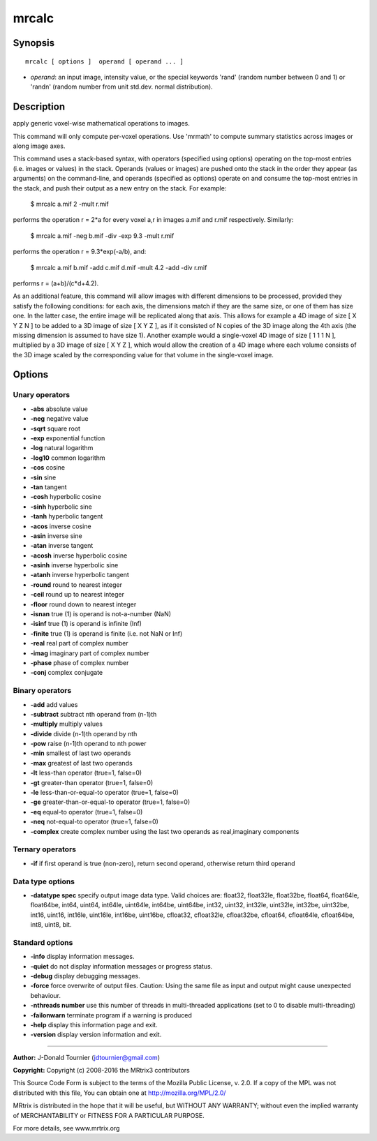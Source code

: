 mrcalc
===========

Synopsis
--------

::

    mrcalc [ options ]  operand [ operand ... ]

-  *operand*: an input image, intensity value, or the special keywords 'rand' (random number between 0 and 1) or 'randn' (random number from unit std.dev. normal distribution).

Description
-----------

apply generic voxel-wise mathematical operations to images.

This command will only compute per-voxel operations. Use 'mrmath' to compute summary statistics across images or along image axes.

This command uses a stack-based syntax, with operators (specified using options) operating on the top-most entries (i.e. images or values) in the stack. Operands (values or images) are pushed onto the stack in the order they appear (as arguments) on the command-line, and operands (specified as options) operate on and consume the top-most entries in the stack, and push their output as a new entry on the stack. For example:

    $ mrcalc a.mif 2 -mult r.mif

performs the operation r = 2*a for every voxel a,r in images a.mif and r.mif respectively. Similarly:

    $ mrcalc a.mif -neg b.mif -div -exp 9.3 -mult r.mif

performs the operation r = 9.3*exp(-a/b), and:

    $ mrcalc a.mif b.mif -add c.mif d.mif -mult 4.2 -add -div r.mif

performs r = (a+b)/(c*d+4.2).

As an additional feature, this command will allow images with different dimensions to be processed, provided they satisfy the following conditions: for each axis, the dimensions match if they are the same size, or one of them has size one. In the latter case, the entire image will be replicated along that axis. This allows for example a 4D image of size [ X Y Z N ] to be added to a 3D image of size [ X Y Z ], as if it consisted of N copies of the 3D image along the 4th axis (the missing dimension is assumed to have size 1). Another example would a single-voxel 4D image of size [ 1 1 1 N ], multiplied by a 3D image of size [ X Y Z ], which would allow the creation of a 4D image where each volume consists of the 3D image scaled by the corresponding value for that volume in the single-voxel image.

Options
-------

Unary operators
^^^^^^^^^^^^^^^

-  **-abs** absolute value

-  **-neg** negative value

-  **-sqrt** square root

-  **-exp** exponential function

-  **-log** natural logarithm

-  **-log10** common logarithm

-  **-cos** cosine

-  **-sin** sine

-  **-tan** tangent

-  **-cosh** hyperbolic cosine

-  **-sinh** hyperbolic sine

-  **-tanh** hyperbolic tangent

-  **-acos** inverse cosine

-  **-asin** inverse sine

-  **-atan** inverse tangent

-  **-acosh** inverse hyperbolic cosine

-  **-asinh** inverse hyperbolic sine

-  **-atanh** inverse hyperbolic tangent

-  **-round** round to nearest integer

-  **-ceil** round up to nearest integer

-  **-floor** round down to nearest integer

-  **-isnan** true (1) is operand is not-a-number (NaN)

-  **-isinf** true (1) is operand is infinite (Inf)

-  **-finite** true (1) is operand is finite (i.e. not NaN or Inf)

-  **-real** real part of complex number

-  **-imag** imaginary part of complex number

-  **-phase** phase of complex number

-  **-conj** complex conjugate

Binary operators
^^^^^^^^^^^^^^^^

-  **-add** add values

-  **-subtract** subtract nth operand from (n-1)th

-  **-multiply** multiply values

-  **-divide** divide (n-1)th operand by nth

-  **-pow** raise (n-1)th operand to nth power

-  **-min** smallest of last two operands

-  **-max** greatest of last two operands

-  **-lt** less-than operator (true=1, false=0)

-  **-gt** greater-than operator (true=1, false=0)

-  **-le** less-than-or-equal-to operator (true=1, false=0)

-  **-ge** greater-than-or-equal-to operator (true=1, false=0)

-  **-eq** equal-to operator (true=1, false=0)

-  **-neq** not-equal-to operator (true=1, false=0)

-  **-complex** create complex number using the last two operands as real,imaginary components

Ternary operators
^^^^^^^^^^^^^^^^^

-  **-if** if first operand is true (non-zero), return second operand, otherwise return third operand

Data type options
^^^^^^^^^^^^^^^^^

-  **-datatype spec** specify output image data type. Valid choices are: float32, float32le, float32be, float64, float64le, float64be, int64, uint64, int64le, uint64le, int64be, uint64be, int32, uint32, int32le, uint32le, int32be, uint32be, int16, uint16, int16le, uint16le, int16be, uint16be, cfloat32, cfloat32le, cfloat32be, cfloat64, cfloat64le, cfloat64be, int8, uint8, bit.

Standard options
^^^^^^^^^^^^^^^^

-  **-info** display information messages.

-  **-quiet** do not display information messages or progress status.

-  **-debug** display debugging messages.

-  **-force** force overwrite of output files. Caution: Using the same file as input and output might cause unexpected behaviour.

-  **-nthreads number** use this number of threads in multi-threaded applications (set to 0 to disable multi-threading)

-  **-failonwarn** terminate program if a warning is produced

-  **-help** display this information page and exit.

-  **-version** display version information and exit.

--------------



**Author:** J-Donald Tournier (jdtournier@gmail.com)

**Copyright:** Copyright (c) 2008-2016 the MRtrix3 contributors

This Source Code Form is subject to the terms of the Mozilla Public License, v. 2.0. If a copy of the MPL was not distributed with this file, You can obtain one at http://mozilla.org/MPL/2.0/

MRtrix is distributed in the hope that it will be useful, but WITHOUT ANY WARRANTY; without even the implied warranty of MERCHANTABILITY or FITNESS FOR A PARTICULAR PURPOSE.

For more details, see www.mrtrix.org

